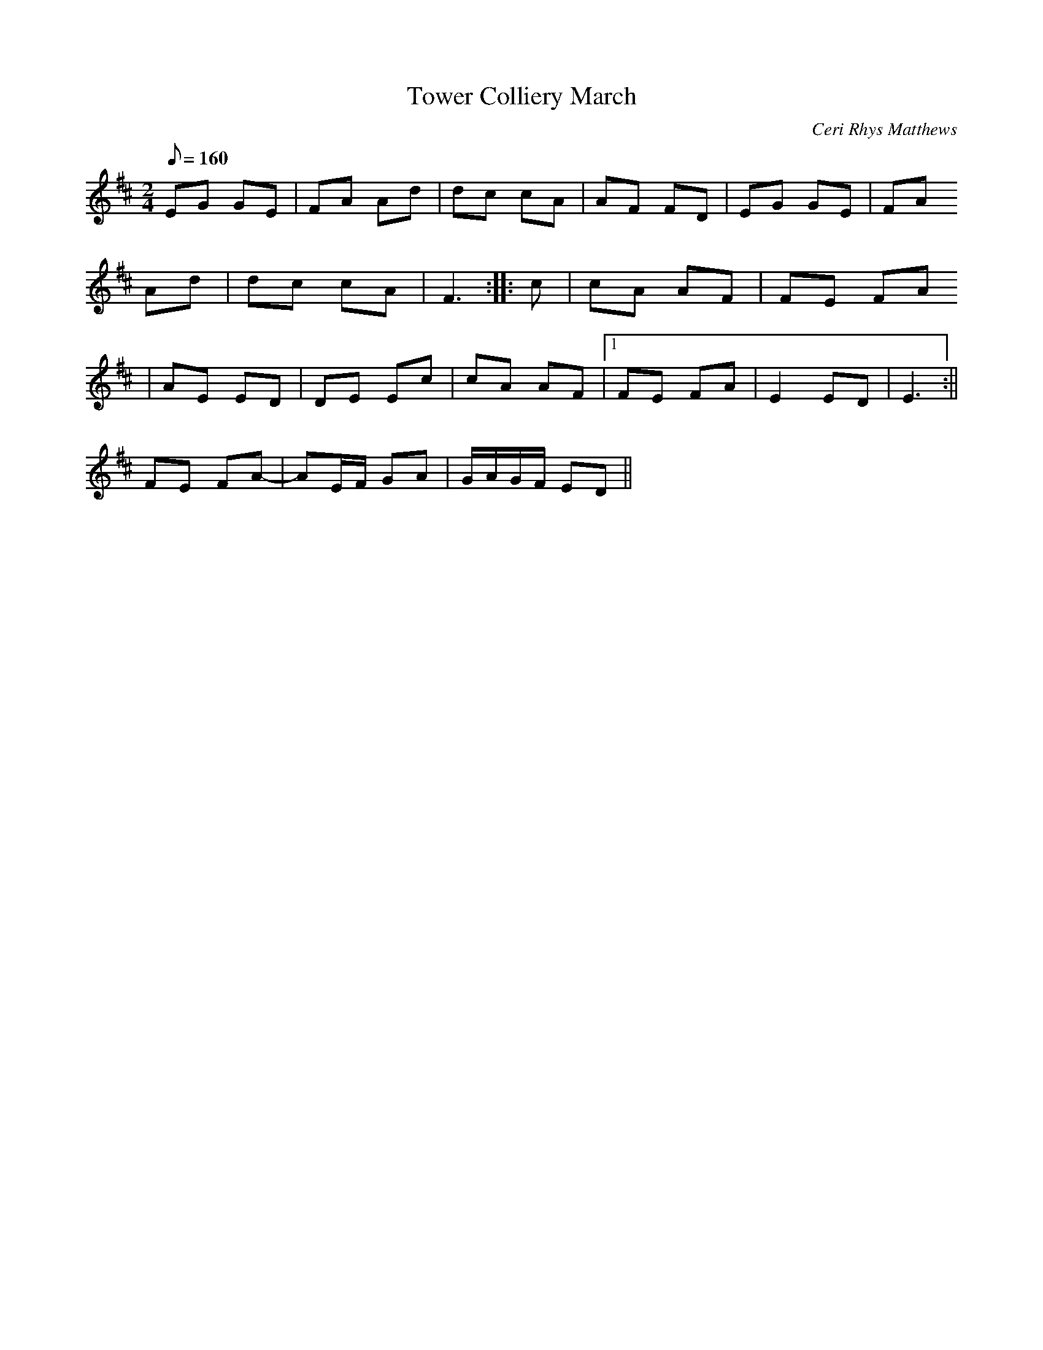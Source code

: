 X:96
T:Tower Colliery March
M:2/4
L:1/8
Q:160
C:Ceri Rhys Matthews
R:Processional
K:D
EG GE | FA Ad | dc cA | AF FD | EG GE | FA
Ad | dc cA | F3 :||: c | cA AF | FE FA
| AE ED | DE Ec | cA AF |1 FE FA | E2 ED | E3 :||
2 FE FA- | AE/2F/2 GA | G/2A/2G/2F/2 ED ||
